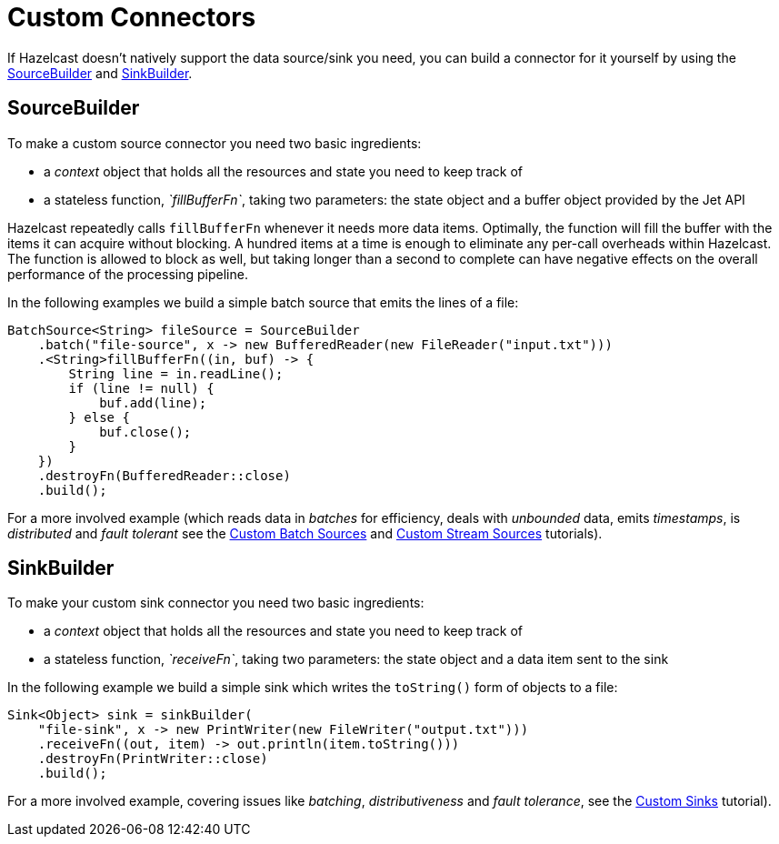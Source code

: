 = Custom Connectors

If Hazelcast doesn’t natively support the data source/sink you need, you can
build a connector for it yourself by using the
link:https://docs.hazelcast.org/docs/{page-component-version}/javadoc/com/hazelcast/jet/pipeline/SourceBuilder.html[SourceBuilder]
and
link:https://docs.hazelcast.org/docs/{page-component-version}/javadoc/com/hazelcast/jet/pipeline/SinkBuilder.html[SinkBuilder].

== SourceBuilder

To make a custom source connector you need two basic ingredients:

* a _context_ object that holds all the resources and state you need to keep track of
* a stateless function, _`fillBufferFn`_, taking two parameters: the state object and a buffer object provided by the Jet API

Hazelcast repeatedly calls `fillBufferFn` whenever it needs more data items.
Optimally, the function will fill the buffer with the items it can
acquire without blocking. A hundred items at a time is enough to
eliminate any per-call overheads within Hazelcast. The function is allowed to
block as well, but taking longer than a second to complete can have
negative effects on the overall performance of the processing pipeline.

In the following examples we build a simple batch source that emits
the lines of a file:

```java
BatchSource<String> fileSource = SourceBuilder
    .batch("file-source", x -> new BufferedReader(new FileReader("input.txt")))
    .<String>fillBufferFn((in, buf) -> {
        String line = in.readLine();
        if (line != null) {
            buf.add(line);
        } else {
            buf.close();
        }
    })
    .destroyFn(BufferedReader::close)
    .build();
```

For a more involved example (which reads data in _batches_ for
efficiency, deals with _unbounded_ data, emits _timestamps_, is
_distributed_ and _fault tolerant_ see the
xref:pipelines:custom-batch-source.adoc[Custom Batch Sources] and
xref:pipelines:custom-stream-source.adoc[Custom Stream Sources] tutorials).

== SinkBuilder

To make your custom sink connector you need two basic ingredients:

* a _context_ object that holds all the resources and state you need to keep track of
* a stateless function, _`receiveFn`_, taking two parameters: the state object and a data item sent to the sink

In the following example we build a simple sink which writes the
`toString()` form of objects to a file:

```java
Sink<Object> sink = sinkBuilder(
    "file-sink", x -> new PrintWriter(new FileWriter("output.txt")))
    .receiveFn((out, item) -> out.println(item.toString()))
    .destroyFn(PrintWriter::close)
    .build();
```

For a more involved example, covering issues like _batching_,
_distributiveness_ and _fault tolerance_, see the
xref:pipelines:custom-sink.adoc[Custom Sinks] tutorial).